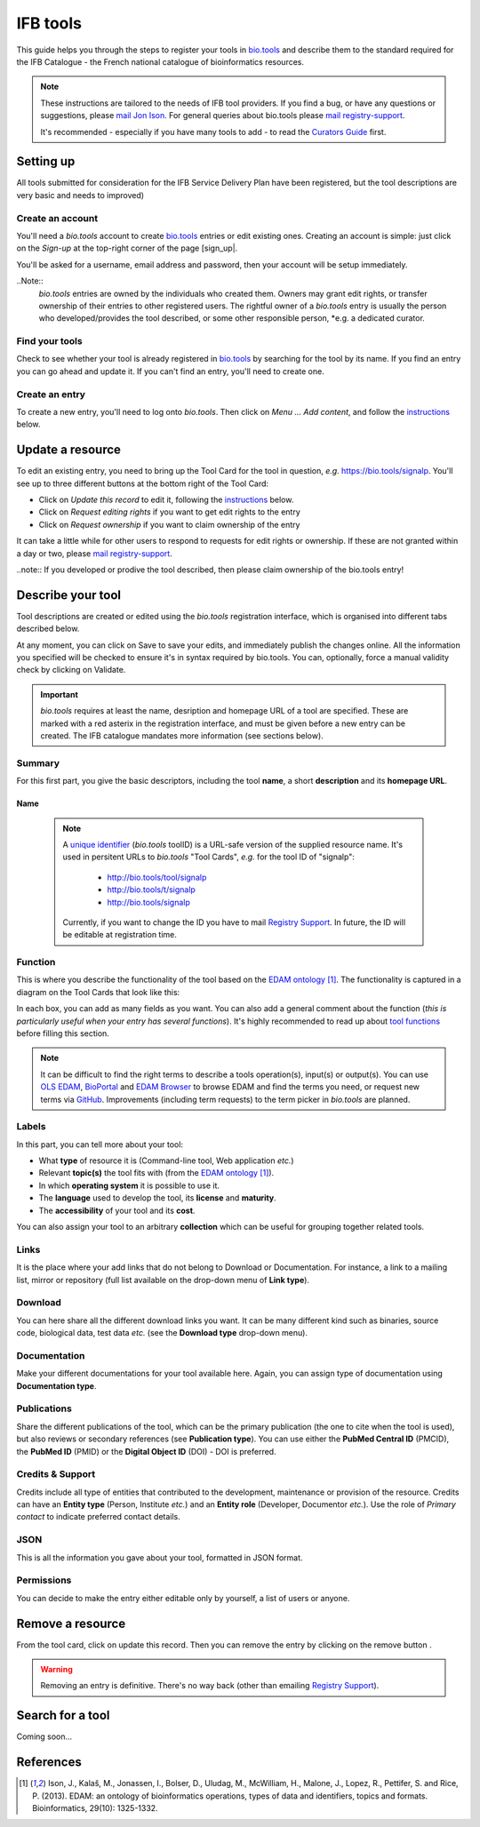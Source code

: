 IFB tools
=========

This guide helps you through the steps to register your tools in `bio.tools`_ and describe them to the standard required for the IFB Catalogue - the French national catalogue of bioinformatics resources.

.. Note::
    These instructions are tailored to the needs of IFB tool providers.  If you find a bug, or have any questions or suggestions, please `mail Jon Ison <mailto:jon.c.ison@gmail.com>`_.  For general queries about bio.tools please `mail registry-support <mailto:registry-support@elixir-dk.org>`_.


    It's recommended - especially if you have many tools to add - to read the `Curators Guide <https://biotools.readthedocs.io/en/latest/curators_guide.html>`_ first.

    
    
Setting up 
-----------

All tools submitted for consideration for the IFB Service Delivery Plan have been registered, but the tool descriptions are very basic and needs to improved)
    
Create an account
"""""""""""""""""
You'll need a *bio.tools* account to create `bio.tools`_ entries or edit existing ones.  Creating an account is simple: just click on the `Sign-up` at the top-right corner of the page [sign_up|.

.. |sign_up| image:: _static/sign_up.png
   :width: 100px
   :height: 30px

You'll be asked for a username, email address and password, then your account will be setup immediately.

..Note::
  *bio.tools* entries are owned by the individuals who created them. Owners may grant edit rights, or transfer ownership of their entries to other registered users. The rightful owner of a *bio.tools* entry is usually the person who developed/provides the tool described, or some other responsible person, *e.g. a dedicated curator.

Find your tools
"""""""""""""""""
Check to see whether your tool is already registered in `bio.tools`_ by searching for the tool by its name. If you find an entry you can go ahead and update it.  If you can't find an entry, you'll need to create one.

Create an entry
"""""""""""""""
To create a new entry, you'll need to log onto *bio.tools*. Then click on *Menu ... Add content*, and follow the `instructions <https://>`_ below.

Update a resource
-----------------
To edit an existing entry, you need to bring up the Tool Card for the tool in question, *e.g.* https://bio.tools/signalp.  You'll see up to three different buttons at the bottom right of the Tool Card: |update|

* Click on *Update this record* to edit it, following the `instructions <https://>`_ below.
* Click on *Request editing rights* if you want to get edit rights to the entry 
* Click on *Request ownership* if you want to claim ownership of the entry

It can take a little while for other users to respond to requests for edit rights or ownership.  If these are not granted within a day or two, please `mail registry-support <mailto:registry-support@elixir-dk.org>`_.

..note:: If you developed or prodive the tool described, then please claim ownership of the bio.tools entry!
  
.. |update| image:: _static/update.png
   :width: 255px
   :height: 45px


Describe your tool
------------------

Tool descriptions are created or edited using the *bio.tools* registration interface, which is organised into different tabs described below.

At any moment, you can click on Save |validate_save| to save your edits, and immediately publish the changes online.  All the information you specified will be checked to ensure it's in syntax required by bio.tools. You can, optionally, force a manual validity check by clicking on Validate. 

    
.. _`add content`: https://bio.tools/register

.. |asterix| image:: _static/red_asterix.png
   :width: 15px
   :height: 20px

.. |validate_save| image:: _static/validate_save.png
   :width: 100px
   :height: 30px



	    
.. Important::
    *bio.tools* requires at least the name, desription and homepage URL of a tool are specified.  These are marked with a red asterix |asterix| in the registration interface, and must be given before a new entry can be created.  The IFB catalogue mandates more information (see sections below).

	    
Summary
"""""""
For this first part, you give the basic descriptors, including the tool **name**, a short **description** and its **homepage URL**.

.. csv-table::
   :header: "Attribute", "Requirement", "Guidelines"
   :widths: 25, 100
      
   "Name", "Mandatory", <link https://biotools.readthedocs.io/en/latest/curators_guide.html#name-tool>_
   "Description", "Mandatory"
   "Homepage URL", "Mandatory"
   "Software version(s)", "Ignore"

Name 
^^^^


  .. Note::
   A `unique identifier <https://biotools.readthedocs.io/en/latest/curators_guide.html#id105>`_ (*bio.tools* toolID) is a URL-safe version of the supplied resource name.  It's used in persitent URLs to *bio.tools* "Tool Cards", *e.g.* for the tool ID of "signalp":
    
     - http://bio.tools/tool/signalp
     - http://bio.tools/t/signalp
     - http://bio.tools/signalp

   Currently, if you want to change the ID you have to mail `Registry Support <mailto:registry-support@elixir-dk.org>`_.  In future, the ID will be editable at registration time. 

      
Function
""""""""
This is where you describe the functionality of the tool based on the `EDAM ontology`_ [1]_.
The functionality is captured in a diagram on the Tool Cards that look like this:

|biotool_function| 

In each box, you can add as many fields as you want. You can also add a general comment about the function (*this is particularly useful when your entry has several functions*).  It's highly recommended to read up about `tool functions <https://biotools.readthedocs.io/en/latest/curators_guide.html#toolfunctions>`_ before filling this section.

.. Note::
   It can be difficult to find the right terms to describe a tools operation(s), input(s) or output(s).  You can use `OLS EDAM`_, `BioPortal`_ and `EDAM Browser`_ to browse EDAM and find the terms you need, or request new terms via `GitHub <https://github.com/edamontology/edamontology/issues>`_.  Improvements (including term requests) to the term picker in *bio.tools* are planned.
    
.. _`EDAM ontology`: http://github.com/edamontology/edamontology/
.. _`OLS EDAM`: https://www.ebi.ac.uk/ols/ontologies/edam
.. _`BioPortal`: https://bioportal.bioontology.org/ontologies/EDAM/?p=classes&conceptid=root
.. _`EDAM Browser`: https://ifb-elixirfr.github.io/edam-browser/

.. |biotool_function| image:: _static/biotool_function.png

Labels
""""""
In this part, you can tell more about your tool:

* What **type** of resource it is (Command-line tool, Web application *etc.*)
* Relevant **topic(s)** the tool fits with (from the `EDAM ontology`_ [1]_).
* In which **operating system** it is possible to use it.
* The **language** used to develop the tool, its **license** and **maturity**.
* The **accessibility** of your tool and its **cost**.

You can also assign your tool to an arbitrary **collection** which can be useful for grouping together related tools.

Links
"""""
It is the place where your add links that do not belong to Download or Documentation.  For instance, a link to a mailing list, mirror or repository (full list available on the drop-down menu of **Link type**).

Download
""""""""
You can here share all the different download links you want. It can be many different kind such as binaries, source code, biological data, test data *etc.* (see the **Download type** drop-down menu).

Documentation
"""""""""""""
Make your different documentations for your tool available here. Again, you can assign type of documentation using **Documentation type**.

Publications
""""""""""""
Share the different publications of the tool, which can be the primary publication (the one to cite when the tool is used), but also
reviews or secondary references (see **Publication type**). You can use either the **PubMed Central ID** (PMCID), the **PubMed ID** (PMID) or the **Digital Object ID** (DOI) - DOI is preferred.

.. _credits:

Credits & Support
"""""""""""""""""
Credits include all type of entities that contributed to the development, maintenance or provision of the resource. Credits can have an **Entity type** (Person, Institute *etc.*) and an **Entity role** (Developer, Documentor *etc.*).  Use the role of *Primary contact* to indicate preferred contact details.

.. _json:

JSON
""""
This is all the information you gave about your tool, formatted in JSON format.

Permissions
"""""""""""
You can decide to make the entry either editable only by yourself, a list of users or anyone.


Remove a resource
-----------------
From the tool card, click on update this record. Then you can remove the entry by clicking on the remove button |remove|.

.. |remove| image:: _static/remove.png
   :width: 55px
   :height: 30px

.. warning::
    Removing an entry is definitive.  There's no way back (other than emailing `Registry Support <mailto:registry-support@elixir-dk.org>`_).

Search for a tool
-----------------
Coming soon...

References
----------
.. [1] Ison, J., Kalaš, M., Jonassen, I., Bolser, D., Uludag, M., McWilliam, H., Malone, J., Lopez, R., Pettifer, S. and Rice, P. (2013). EDAM: an ontology of bioinformatics operations, types of data and identifiers, topics and formats. Bioinformatics, 29(10): 1325-1332.

.. _`bio.tools`: https://bio.tools
